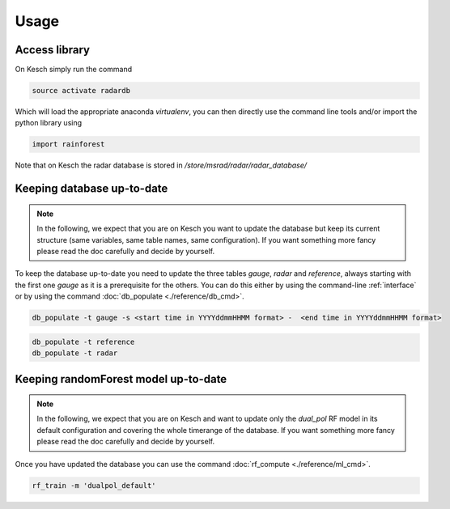 .. _Usage:

Usage
=======================================

Access library
--------------------------------------
On Kesch simply run the command

.. code-block:: console

    source activate radardb
    

Which will load the appropriate anaconda *virtualenv*, you can then directly use the command line tools and/or import the python library using


.. code-block:: python

    import rainforest
    
Note that on Kesch the radar database is stored in */store/msrad/radar/radar_database/*

Keeping database up-to-date
--------------------------------------

.. note:: 
    In the following, we expect that you are on Kesch you want to update the database but keep its current structure (same variables, same table names, same configuration). If you want something more fancy please read the doc carefully and decide by yourself.
    
To keep the database up-to-date you need to update the three tables *gauge*, *radar* and *reference*, always starting with the first one *gauge* as it is a prerequisite for the others. You can do this either by using the command-line  :ref:`interface` or by using the command :doc:`db_populate <./reference/db_cmd>`. 


.. code-block:: console

    db_populate -t gauge -s <start time in YYYYddmmHHMM format> -  <end time in YYYYddmmHHMM format> 
   
 
.. code-block:: console

    db_populate -t reference
    db_populate -t radar
 
Keeping randomForest model up-to-date
--------------------------------------

.. note:: 
    In the following, we expect that you are on Kesch and want to update only the *dual_pol* RF model in its default configuration and covering the whole timerange of the database. If you want something more fancy please read the doc carefully and decide by yourself.
    
Once you have updated the database you can use the command :doc:`rf_compute <./reference/ml_cmd>`.

.. code-block:: console

    rf_train -m 'dualpol_default'
    
